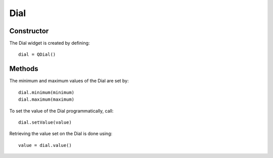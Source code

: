 Dial
====

===========
Constructor
===========
The Dial widget is created by defining::

  dial = QDial()

=======
Methods
=======
The minimum and maximum values of the Dial are set by::

  dial.minimum(minimum)
  dial.maximum(maximum)

To set the value of the Dial programmatically, call::

  dial.setValue(value)

Retrieving the value set on the Dial is done using::

  value = dial.value()
